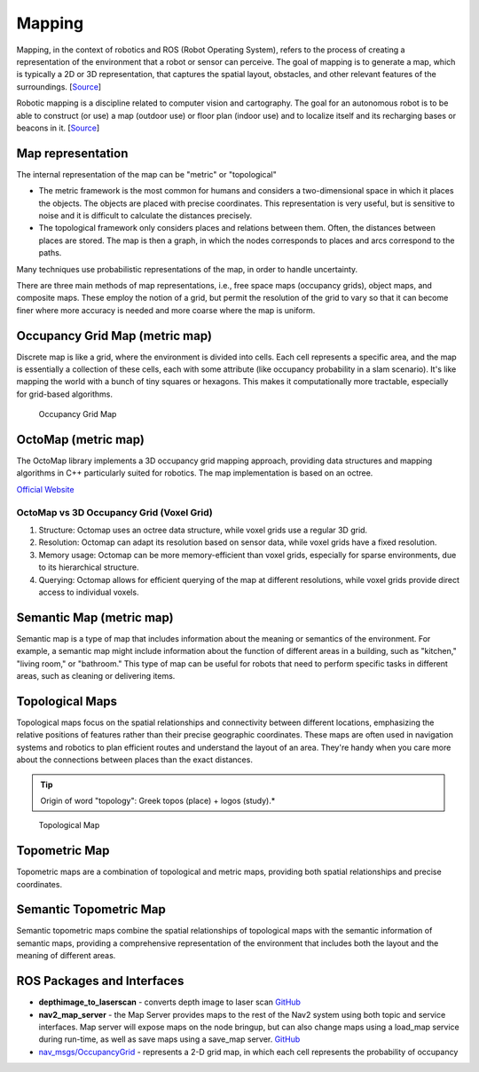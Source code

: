 .. _mapping:

=======
Mapping
=======
Mapping, in the context of robotics and ROS (Robot Operating System), refers to the process of creating a representation of 
the environment that a robot or sensor can perceive. The goal of mapping is to generate a map, which is typically a 
2D or 3D representation, that captures the spatial layout, obstacles, and other relevant features of the surroundings. 
[`Source <https://medium.com/@mansooralam129047/what-is-mapping-in-robotics-how-to-create-map-in-ros-8c002d409c07>`_]

Robotic mapping is a discipline related to computer vision and cartography. The goal for an autonomous robot is to be able 
to construct (or use) a map (outdoor use) or floor plan (indoor use) and to localize itself and its recharging bases or beacons 
in it. [`Source <https://en.wikipedia.org/wiki/Robotic_mapping>`_]


Map representation
==================
The internal representation of the map can be "metric" or "topological"

* The metric framework is the most common for humans and considers a two-dimensional space in which it places the objects. 
  The objects are placed with precise coordinates. This representation is very useful, but is sensitive to noise and it is 
  difficult to calculate the distances precisely.

* The topological framework only considers places and relations between them. Often, the distances between places are stored. 
  The map is then a graph, in which the nodes corresponds to places and arcs correspond to the paths.
  
Many techniques use probabilistic representations of the map, in order to handle uncertainty.

There are three main methods of map representations, i.e., free space maps (occupancy grids), object maps, and composite maps. 
These employ the notion of a grid, but permit the resolution of the grid to vary so that it can become finer 
where more accuracy is needed and more coarse where the map is uniform.


Occupancy Grid Map (metric map)
===============================
Discrete map is like a grid, where the environment is divided into cells. Each cell represents a specific area, and the map is essentially  
a collection of these cells, each with some attribute (like occupancy probability in a slam scenario).  
It's like mapping the world with a bunch of tiny squares or hexagons. 
This makes it computationally more tractable, especially for grid-based algorithms.

.. figure:: images/occupancy_grid_map.png
   :width: 450px
   :alt: Occupancy Grid Map
   
   Occupancy Grid Map


OctoMap (metric map)
====================
The OctoMap library implements a 3D occupancy grid mapping approach, providing data structures and 
mapping algorithms in C++ particularly suited for robotics. The map implementation is based on an octree.

`Official Website <https://octomap.github.io/>`_

OctoMap vs 3D Occupancy Grid (Voxel Grid)
-----------------------------------------
1. Structure: Octomap uses an octree data structure, while voxel grids use a regular 3D grid.
2. Resolution: Octomap can adapt its resolution based on sensor data, while voxel grids have a fixed resolution.
3. Memory usage: Octomap can be more memory-efficient than voxel grids, especially for sparse environments, due to its hierarchical structure.
4. Querying: Octomap allows for efficient querying of the map at different resolutions, while voxel grids provide direct access to individual voxels.


Semantic Map (metric map)
=========================
Semantic map is a type of map that includes information about the meaning or semantics of the environment.
For example, a semantic map might include information about the function of different areas in a building,
such as "kitchen," "living room," or "bathroom." This type of map can be useful for robots that need to perform
specific tasks in different areas, such as cleaning or delivering items.


Topological Maps
================
Topological maps focus on the spatial relationships and connectivity between different locations, emphasizing the relative positions 
of features rather than their precise geographic coordinates. These maps are often used in navigation systems  and robotics to plan  
efficient routes and understand the layout of an area. They're handy when you care more about the connections between places  
than the exact distances. 


.. tip::
   Origin of word "topology": Greek topos (place) + logos (study).*

.. figure:: images/topological_map.jpg
   :width: 450px
   :alt: Topological Map
   
   Topological Map


Topometric Map
==============
Topometric maps are a combination of topological and metric maps, providing both spatial relationships and precise coordinates.


Semantic Topometric Map
=======================
Semantic topometric maps combine the spatial relationships of topological maps with the semantic information of semantic maps,
providing a comprehensive representation of the environment that includes both the layout and the meaning of different areas.


ROS Packages and Interfaces
===========================

* **depthimage_to_laserscan** - converts depth image to laser scan  
  `GitHub <https://github.com/ros-perception/depthimage_to_laserscan/tree/ros2>`_

* **nav2_map_server** - the Map Server provides maps to the rest of the Nav2 system using both topic and service interfaces.  
  Map server will expose maps on the node bringup, but can also change maps using a load_map service during run-time,   
  as well as save maps using a save_map server. `GitHub <https://github.com/ros-planning/navigation2/tree/main/nav2_map_server>`_

* `nav_msgs/OccupancyGrid <https://docs.ros.org/en/melodic/api/nav_msgs/html/msg/OccupancyGrid.html>`_ - represents a 2-D grid map, in which each cell represents 
  the probability of occupancy



   